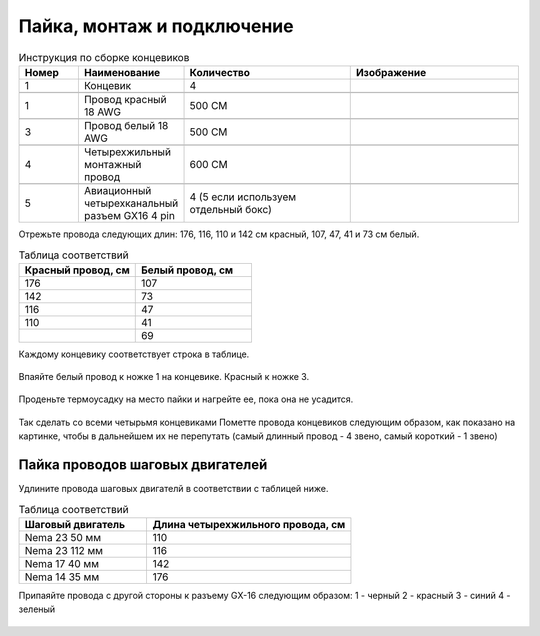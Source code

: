 Пайка, монтаж и подключение
===========================






.. |pic1| image:: _static/Pictures/soldering/Р1.jpg
       :scale: 30 %

.. |pic2| image:: _static/Pictures/soldering/Р2.jpg
       :scale: 18 %       

.. |pic3| image:: _static/Pictures/soldering/Р3.jpg
       :scale: 30 %

.. |pic4| image:: _static/Pictures/soldering/Р4.jpg
       :scale: 18 %

.. |pic5| image:: _static/Pictures/soldering/Р5.jpg
       :scale: 18 %







.. csv-table:: Инструкция по сборке концевиков
   :header: "Номер", "Наименование", "Количество", "Изображение"
   :widths: 10, 10, 30, 30

   1, "Концевик", 4, |pic1|

   1, "Провод красный 18 AWG", "500 СМ", |pic2|

   3, "Провод белый 18 AWG", "500 СМ", |pic3|

   4, "Четырехжильный монтажный провод", "600 СМ", |pic4|

   5, "Авиационный четырехканальный разъем GX16 4 pin", "4 (5 если используем отдельный бокс)", |pic5|       


Отрежьте провода следующих длин: 176, 116, 110 и 142 см красный, 107, 47, 41 и 73 см белый.



.. csv-table:: Таблица соответствий
   :header: "Красный провод, см", "Белый провод, см"
   :widths: 10, 10

   176, 107
   142, 73
   116,47
   110,41
   "", 69

Каждому концевику соответствует строка в таблице.


.. figure:: _static/Pictures/soldering/Р6.jpg
    :scale: 40 %
    :align: center
    


Впаяйте белый провод к ножке 1 на концевике. Красный к ножке 3.

.. figure:: _static/Pictures/soldering/Р7.jpg
    :scale: 40 %
    :align: center
   

Проденьте термоусадку на место пайки и нагрейте ее, пока она не усадится.

.. figure:: _static/Pictures/soldering/Р8.jpg
    :scale: 40 %
    :align: center


Так сделать со всеми четырьмя концевиками
Пометте провода концевиков следующим образом, как показано на картинке, чтобы в дальнейшем их не перепутать (самый длинный провод - 4 звено, самый короткий - 1 звено)

.. figure:: _static/Pictures/soldering/Р9.jpg
    :scale: 40 %
    :align: center



Пайка проводов шаговых двигателей
_________________________________

Удлините провода шаговых двигателй в соответствии с таблицей ниже.


.. csv-table:: Таблица соответствий
   :header: "Шаговый двигатель", "Длина четырехжильного провода, см"
   :widths: 5, 8

	"Nema 23 50 мм", 110
	"Nema 23 112 мм", 116
	"Nema 17 40 мм", 142
	"Nema 14 35 мм", 176


Припаяйте провода с другой стороны к разъему GX-16 следующим образом:
1 - черный
2 - красный
3 - синий
4 - зеленый


.. figure:: _static/Pictures/soldering/Р10.jpg
    :scale: 50 %
    :align: center




.. figure:: _static/Pictures/soldering/Р11.jpg
    :scale: 50 %
    :align: center
